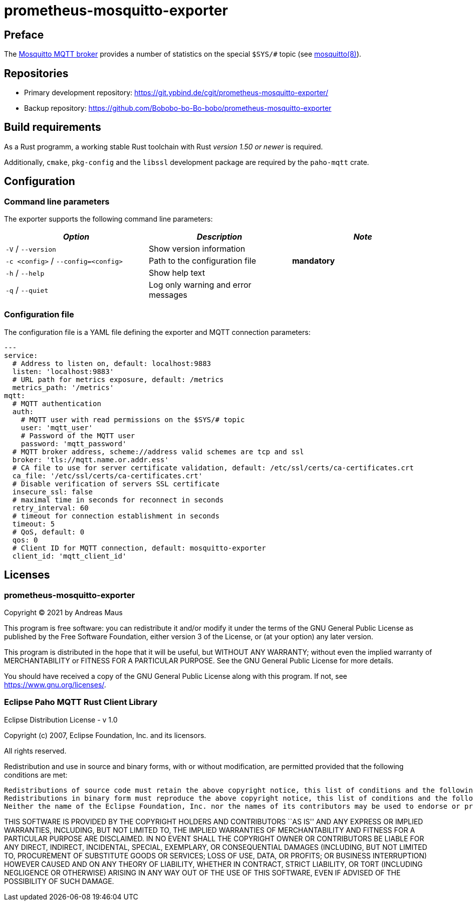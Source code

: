 = prometheus-mosquitto-exporter
:stylesheet: asciidoc.css

== Preface

The https://mosquitto.org[Mosquitto MQTT broker] provides a number of statistics on the special `$SYS/#` topic (see https://mosquitto.org/man/mosquitto-8.html[mosquitto(8)]).

== Repositories

* Primary development repository: https://git.ypbind.de/cgit/prometheus-mosquitto-exporter/
* Backup repository: https://github.com/Bobobo-bo-Bo-bobo/prometheus-mosquitto-exporter

== Build requirements

As a Rust programm, a working stable Rust toolchain with Rust _version 1.50 or newer_ is required.

Additionally, `cmake`, `pkg-config` and the `libssl` development package are required by the `paho-mqtt` crate.

== Configuration

=== Command line parameters

The exporter supports the following command line parameters:

[cols="<,<,<",options="header",]
|===
|_Option_ |_Description_ |_Note_
|`-V` / `--version` |Show version information |
|`-c <config>` / `--config=<config>` |Path to the configuration file |*mandatory*
|`-h` / `--help` |Show help text |
|`-q` / `--quiet` |Log only warning and error messages |
|===

=== Configuration file

The configuration file is a YAML file defining the exporter and MQTT connection parameters:

[source,yaml]
----
---
service:
  # Address to listen on, default: localhost:9883
  listen: 'localhost:9883'
  # URL path for metrics exposure, default: /metrics
  metrics_path: '/metrics'
mqtt:
  # MQTT authentication
  auth:
    # MQTT user with read permissions on the $SYS/# topic
    user: 'mqtt_user'
    # Password of the MQTT user
    password: 'mqtt_password'
  # MQTT broker address, scheme://address valid schemes are tcp and ssl
  broker: 'tls://mqtt.name.or.addr.ess'
  # CA file to use for server certificate validation, default: /etc/ssl/certs/ca-certificates.crt
  ca_file: '/etc/ssl/certs/ca-certificates.crt'
  # Disable verification of servers SSL certificate
  insecure_ssl: false
  # maximal time in seconds for reconnect in seconds
  retry_interval: 60
  # timeout for connection establishment in seconds
  timeout: 5
  # QoS, default: 0
  qos: 0
  # Client ID for MQTT connection, default: mosquitto-exporter
  client_id: 'mqtt_client_id'
----

== Licenses

=== prometheus-mosquitto-exporter

Copyright (C) 2021 by Andreas Maus

This program is free software: you can redistribute it and/or modify it under the terms of the GNU General Public License as published by the Free Software Foundation, either version 3 of the License, or (at your option) any later version.

This program is distributed in the hope that it will be useful, but WITHOUT ANY WARRANTY; without even the implied warranty of MERCHANTABILITY or FITNESS FOR A PARTICULAR PURPOSE. See the GNU General Public License for more details.

You should have received a copy of the GNU General Public License along with this program. If not, see https://www.gnu.org/licenses/.

=== Eclipse Paho MQTT Rust Client Library

Eclipse Distribution License - v 1.0

Copyright (c) 2007, Eclipse Foundation, Inc. and its licensors.

All rights reserved.

Redistribution and use in source and binary forms, with or without modification, are permitted provided that the following conditions are met:

....
Redistributions of source code must retain the above copyright notice, this list of conditions and the following disclaimer.
Redistributions in binary form must reproduce the above copyright notice, this list of conditions and the following disclaimer in the documentation and/or other materials provided with the distribution.
Neither the name of the Eclipse Foundation, Inc. nor the names of its contributors may be used to endorse or promote products derived from this software without specific prior written permission. 
....

THIS SOFTWARE IS PROVIDED BY THE COPYRIGHT HOLDERS AND CONTRIBUTORS ``AS IS'' AND ANY EXPRESS OR IMPLIED WARRANTIES, INCLUDING, BUT NOT LIMITED TO, THE IMPLIED WARRANTIES OF MERCHANTABILITY AND FITNESS FOR A PARTICULAR PURPOSE ARE DISCLAIMED. IN NO EVENT SHALL THE COPYRIGHT OWNER OR CONTRIBUTORS BE LIABLE FOR ANY DIRECT, INDIRECT, INCIDENTAL, SPECIAL, EXEMPLARY, OR CONSEQUENTIAL DAMAGES (INCLUDING, BUT NOT LIMITED TO, PROCUREMENT OF SUBSTITUTE GOODS OR SERVICES; LOSS OF USE, DATA, OR PROFITS; OR BUSINESS INTERRUPTION) HOWEVER CAUSED AND ON ANY THEORY OF LIABILITY, WHETHER IN CONTRACT, STRICT LIABILITY, OR TORT (INCLUDING NEGLIGENCE OR OTHERWISE) ARISING IN ANY WAY OUT OF THE USE OF THIS SOFTWARE, EVEN IF ADVISED OF THE POSSIBILITY OF SUCH DAMAGE.
